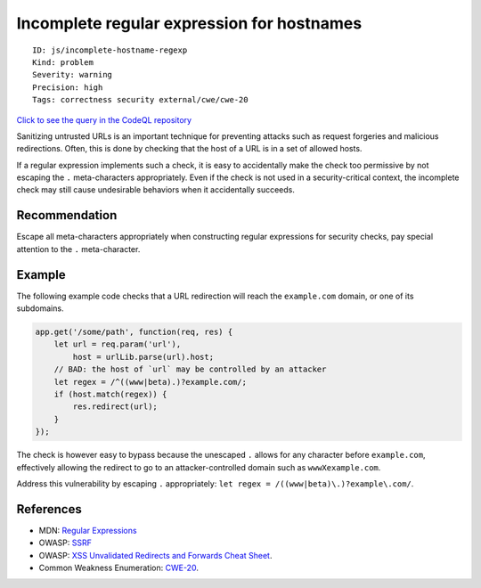 Incomplete regular expression for hostnames
===========================================

::

    ID: js/incomplete-hostname-regexp
    Kind: problem
    Severity: warning
    Precision: high
    Tags: correctness security external/cwe/cwe-20

`Click to see the query in the CodeQL
repository <https://github.com/github/codeql/tree/main/javascript/ql/src/Security/CWE-020/IncompleteHostnameRegExp.ql>`__

Sanitizing untrusted URLs is an important technique for preventing
attacks such as request forgeries and malicious redirections. Often,
this is done by checking that the host of a URL is in a set of allowed
hosts.

If a regular expression implements such a check, it is easy to
accidentally make the check too permissive by not escaping the ``.``
meta-characters appropriately. Even if the check is not used in a
security-critical context, the incomplete check may still cause
undesirable behaviors when it accidentally succeeds.

Recommendation
--------------

Escape all meta-characters appropriately when constructing regular
expressions for security checks, pay special attention to the ``.``
meta-character.

Example
-------

The following example code checks that a URL redirection will reach the
``example.com`` domain, or one of its subdomains.

.. code:: javascript

    app.get('/some/path', function(req, res) {
        let url = req.param('url'),
            host = urlLib.parse(url).host;
        // BAD: the host of `url` may be controlled by an attacker
        let regex = /^((www|beta).)?example.com/;
        if (host.match(regex)) {
            res.redirect(url);
        }
    });

The check is however easy to bypass because the unescaped ``.`` allows
for any character before ``example.com``, effectively allowing the
redirect to go to an attacker-controlled domain such as
``wwwXexample.com``.

Address this vulnerability by escaping ``.`` appropriately:
``let regex = /((www|beta)\.)?example\.com/``.

References
----------

-  MDN: `Regular
   Expressions <https://developer.mozilla.org/en-US/docs/Web/JavaScript/Guide/Regular_Expressions>`__
-  OWASP:
   `SSRF <https://www.owasp.org/index.php/Server_Side_Request_Forgery>`__
-  OWASP: `XSS Unvalidated Redirects and Forwards Cheat
   Sheet <https://cheatsheetseries.owasp.org/cheatsheets/Unvalidated_Redirects_and_Forwards_Cheat_Sheet.html>`__.
-  Common Weakness Enumeration:
   `CWE-20 <https://cwe.mitre.org/data/definitions/20.html>`__.
